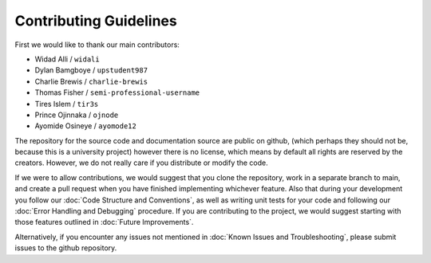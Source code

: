 Contributing Guidelines
=======================

First we would like to thank our main contributors:

- Widad Alli / ``widali``

- Dylan Bamgboye / ``upstudent987``

- Charlie Brewis / ``charlie-brewis``

- Thomas Fisher / ``semi-professional-username``

- Tires Islem / ``tir3s``

- Prince Ojinnaka / ``ojnode``

- Ayomide Osineye / ``ayomode12``

The repository for the source code and documentation source are public on github,
(which perhaps they should not be, because this is a university project)
however there is no license, which means by default all rights are reserved by the creators. 
However, we do not really care if you distribute or modify the code. 

If we were to allow contributions, we would suggest that you clone the repository,
work in a separate branch to main, and create a pull request when you have finished implementing whichever feature.
Also that during your development you follow our :doc:`Code Structure and Conventions`,
as well as writing unit tests for your code and following our :doc:`Error Handling and Debugging` procedure.
If you are contributing to the project, 
we would suggest starting with those features outlined in :doc:`Future Improvements`.

Alternatively, if you encounter any issues not mentioned in :doc:`Known Issues and Troubleshooting`, 
please submit issues to the github repository. 